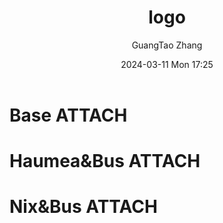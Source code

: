 #+TITLE: logo
#+AUTHOR: GuangTao Zhang
#+EMAIL: gtrunsec@hardenedlinux.org
#+DATE: 2024-03-11 Mon 17:25


#+begin_src elisp :exports none
(defun cpb/convert-attachment-to-file ()
  "Convert [[attachment:..]] to [[file:..][file:..]]"
  (interactive)
  (let ((elem (org-element-context)))
    (if (eq (car elem) 'link)
        (let ((type (org-element-property :type elem)))
          ;; only translate attachment type links
          (when (string= type "attachment")
            ;; translate attachment path to relative filename using org-attach API
            ;; 2020-11-15: org-attach-export-link was removed, so had to rewrite
            (let* ((link-end (org-element-property :end elem))
                   (link-begin (org-element-property :begin elem))
                   ;; :path is everything after attachment:
                   (file (org-element-property :path elem))
                   ;; expand that to the full filename
                   (fullpath (org-attach-expand file))
                   ;; then make it relative to the directory of this org file
                   (current-dir (file-name-directory (or default-directory
                                                         buffer-file-name)))
                   (relpath (file-relative-name fullpath current-dir)))
              ;; delete the existing link
              (delete-region link-begin link-end)
              ;; replace with file: link and file: description
              (insert (format "[[file:%s][file:%s]]" relpath relpath))))))))
#+end_src

#+RESULTS:
: cpb/convert-attachment-to-file

* Base :ATTACH:
:PROPERTIES:
:ID:       72a4477d-ecde-4efc-98c3-fb9bf64d7f65
:END:


[[file:docs/org/attach/72/a4477d-ecde-4efc-98c3-fb9bf64d7f65/_20240311_172532screenshot.png][file:docs/org/attach/72/a4477d-ecde-4efc-98c3-fb9bf64d7f65/_20240311_172532screenshot.png]]

[[file:docs/org/attach/72/a4477d-ecde-4efc-98c3-fb9bf64d7f65/_20240311_172627screenshot.png][file:docs/org/attach/72/a4477d-ecde-4efc-98c3-fb9bf64d7f65/_20240311_172627screenshot.png]]
* Haumea&Bus :ATTACH:
:PROPERTIES:
:ID:       af4dee71-ed8a-46cb-b1de-2667dcb3525c
:END:

[[file:docs/org/attach/af/4dee71-ed8a-46cb-b1de-2667dcb3525c/_20240311_173655screenshot.png][file:docs/org/attach/af/4dee71-ed8a-46cb-b1de-2667dcb3525c/_20240311_173655screenshot.png]]



[[file:docs/org/attach/af/4dee71-ed8a-46cb-b1de-2667dcb3525c/_20240311_173705screenshot.png][file:docs/org/attach/af/4dee71-ed8a-46cb-b1de-2667dcb3525c/_20240311_173705screenshot.png]]

[[file:docs/org/attach/af/4dee71-ed8a-46cb-b1de-2667dcb3525c/_20240311_173732screenshot.png][file:docs/org/attach/af/4dee71-ed8a-46cb-b1de-2667dcb3525c/_20240311_173732screenshot.png]]

[[file:docs/org/attach/af/4dee71-ed8a-46cb-b1de-2667dcb3525c/_20240311_173832screenshot.png][file:docs/org/attach/af/4dee71-ed8a-46cb-b1de-2667dcb3525c/_20240311_173832screenshot.png]]


[[file:docs/org/attach/af/4dee71-ed8a-46cb-b1de-2667dcb3525c/_20240311_173909screenshot.png][file:docs/org/attach/af/4dee71-ed8a-46cb-b1de-2667dcb3525c/_20240311_173909screenshot.png]]



[[file:docs/org/attach/af/4dee71-ed8a-46cb-b1de-2667dcb3525c/_20240311_173942screenshot.png][file:docs/org/attach/af/4dee71-ed8a-46cb-b1de-2667dcb3525c/_20240311_173942screenshot.png]]
* Nix&Bus :ATTACH:
:PROPERTIES:
:ID:       020b1169-2a95-4fc6-99fd-9caca6f0a50b
:END:

[[file:docs/org/attach/02/0b1169-2a95-4fc6-99fd-9caca6f0a50b/_20240311_175550screenshot.png][file:docs/org/attach/02/0b1169-2a95-4fc6-99fd-9caca6f0a50b/_20240311_175550screenshot.png]]



[[file:docs/org/attach/02/0b1169-2a95-4fc6-99fd-9caca6f0a50b/_20240311_175645screenshot.png][file:docs/org/attach/02/0b1169-2a95-4fc6-99fd-9caca6f0a50b/_20240311_175645screenshot.png]]



[[file:docs/org/attach/02/0b1169-2a95-4fc6-99fd-9caca6f0a50b/_20240311_175746screenshot.png][file:docs/org/attach/02/0b1169-2a95-4fc6-99fd-9caca6f0a50b/_20240311_175746screenshot.png]]



[[file:docs/org/attach/02/0b1169-2a95-4fc6-99fd-9caca6f0a50b/_20240311_180149screenshot.png][file:docs/org/attach/02/0b1169-2a95-4fc6-99fd-9caca6f0a50b/_20240311_180149screenshot.png]]

